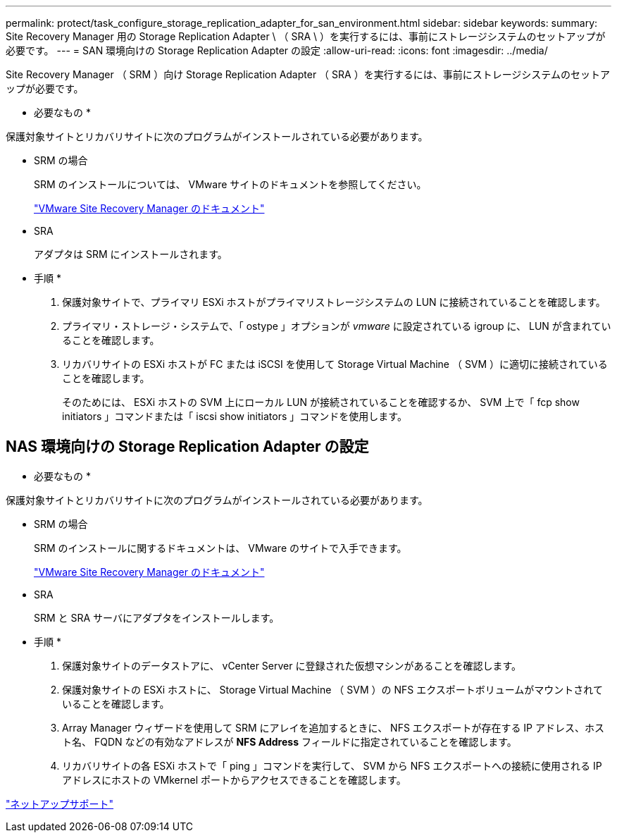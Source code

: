 ---
permalink: protect/task_configure_storage_replication_adapter_for_san_environment.html 
sidebar: sidebar 
keywords:  
summary: Site Recovery Manager 用の Storage Replication Adapter \ （ SRA \ ）を実行するには、事前にストレージシステムのセットアップが必要です。 
---
= SAN 環境向けの Storage Replication Adapter の設定
:allow-uri-read: 
:icons: font
:imagesdir: ../media/


[role="lead"]
Site Recovery Manager （ SRM ）向け Storage Replication Adapter （ SRA ）を実行するには、事前にストレージシステムのセットアップが必要です。

* 必要なもの *

保護対象サイトとリカバリサイトに次のプログラムがインストールされている必要があります。

* SRM の場合
+
SRM のインストールについては、 VMware サイトのドキュメントを参照してください。

+
https://www.vmware.com/support/pubs/srm_pubs.html["VMware Site Recovery Manager のドキュメント"]

* SRA
+
アダプタは SRM にインストールされます。



* 手順 *

. 保護対象サイトで、プライマリ ESXi ホストがプライマリストレージシステムの LUN に接続されていることを確認します。
. プライマリ・ストレージ・システムで、「 ostype 」オプションが _vmware_ に設定されている igroup に、 LUN が含まれていることを確認します。
. リカバリサイトの ESXi ホストが FC または iSCSI を使用して Storage Virtual Machine （ SVM ）に適切に接続されていることを確認します。
+
そのためには、 ESXi ホストの SVM 上にローカル LUN が接続されていることを確認するか、 SVM 上で「 fcp show initiators 」コマンドまたは「 iscsi show initiators 」コマンドを使用します。





== NAS 環境向けの Storage Replication Adapter の設定

* 必要なもの *

保護対象サイトとリカバリサイトに次のプログラムがインストールされている必要があります。

* SRM の場合
+
SRM のインストールに関するドキュメントは、 VMware のサイトで入手できます。

+
https://www.vmware.com/support/pubs/srm_pubs.html["VMware Site Recovery Manager のドキュメント"]

* SRA
+
SRM と SRA サーバにアダプタをインストールします。



* 手順 *

. 保護対象サイトのデータストアに、 vCenter Server に登録された仮想マシンがあることを確認します。
. 保護対象サイトの ESXi ホストに、 Storage Virtual Machine （ SVM ）の NFS エクスポートボリュームがマウントされていることを確認します。
. Array Manager ウィザードを使用して SRM にアレイを追加するときに、 NFS エクスポートが存在する IP アドレス、ホスト名、 FQDN などの有効なアドレスが *NFS Address* フィールドに指定されていることを確認します。
. リカバリサイトの各 ESXi ホストで「 ping 」コマンドを実行して、 SVM から NFS エクスポートへの接続に使用される IP アドレスにホストの VMkernel ポートからアクセスできることを確認します。


https://mysupport.netapp.com/site/global/dashboard["ネットアップサポート"]
